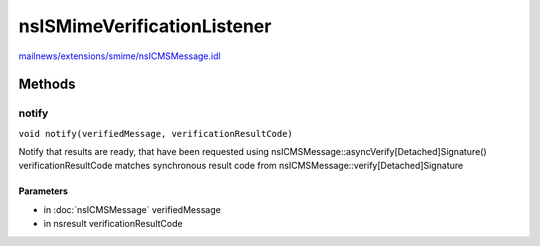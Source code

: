 ============================
nsISMimeVerificationListener
============================

`mailnews/extensions/smime/nsICMSMessage.idl <https://hg.mozilla.org/comm-central/file/tip/mailnews/extensions/smime/nsICMSMessage.idl>`_


Methods
=======

notify
------

``void notify(verifiedMessage, verificationResultCode)``

Notify that results are ready, that have been requested
using nsICMSMessage::asyncVerify[Detached]Signature()
verificationResultCode matches synchronous result code from
nsICMSMessage::verify[Detached]Signature

Parameters
^^^^^^^^^^

* in :doc:`nsICMSMessage` verifiedMessage
* in nsresult verificationResultCode
